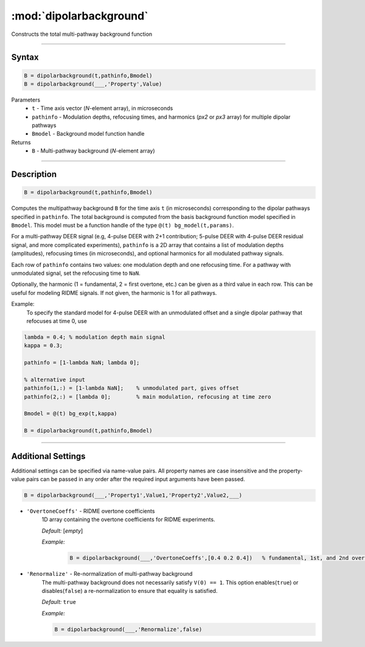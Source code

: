 .. _dipolarbackground:

*************************
:mod:`dipolarbackground`
*************************

Constructs the total multi-pathway background function

-------------------------------


Syntax
=========================================

.. code-block:: matlab

    B = dipolarbackground(t,pathinfo,Bmodel)
    B = dipolarbackground(___,'Property',Value)


Parameters
    *   ``t``        - Time axis vector (*N*-element array), in microseconds
    *   ``pathinfo`` - Modulation depths, refocusing times, and harmonics (*px2* or *px3* array) for multiple dipolar pathways
    *   ``Bmodel``        - Background model function handle
Returns
    *  ``B`` - Multi-pathway background (*N*-element array)

-------------------------------


Description
=========================================

.. code-block:: matlab

   B = dipolarbackground(t,pathinfo,Bmodel)

Computes the multipathway background ``B`` for the time axis ``t`` (in microseconds) corresponding to the dipolar pathways specified in ``pathinfo``. The total background is computed from the basis background function model specified in ``Bmodel``. This model must be a function handle of the type ``@(t) bg_model(t,params)``.

For a multi-pathway DEER signal (e.g, 4-pulse DEER with 2+1 contribution; 5-pulse DEER with 4-pulse DEER residual signal, and more complicated experiments), ``pathinfo`` is a 2D array that contains a list of modulation depths (amplitudes), refocusing times (in microseconds), and optional harmonics for all modulated pathway signals.

Each row of ``pathinfo`` contains two values: one modulation depth and one refocusing time. For a pathway with unmodulated signal, set the refocusing time to ``NaN``.

Optionally, the harmonic (1 = fundamental, 2 = first overtone, etc.) can be given as a third value in each row. This can be useful for modeling RIDME signals. If not given, the harmonic is 1 for all pathways.

Example:
	To specify the standard model for 4-pulse DEER with an unmodulated offset and a single dipolar pathway that refocuses at time 0, use

.. code-block:: matlab

    lambda = 0.4; % modulation depth main signal
    kappa = 0.3;
    
    pathinfo = [1-lambda NaN; lambda 0];
    
    % alternative input
    pathinfo(1,:) = [1-lambda NaN];    % unmodulated part, gives offset
    pathinfo(2,:) = [lambda 0];        % main modulation, refocusing at time zero
    
    Bmodel = @(t) bg_exp(t,kappa)
    
    B = dipolarbackground(t,pathinfo,Bmodel)



-------------------------------



Additional Settings
=========================================


Additional settings can be specified via name-value pairs. All property names are case insensitive and the property-value pairs can be passed in any order after the required input arguments have been passed.

.. code-block:: matlab

    B = dipolarbackground(___,'Property1',Value1,'Property2',Value2,___)


- ``'OvertoneCoeffs'`` - RIDME overtone coefficients
    1D array containing the overtone coefficients for RIDME experiments. 
    
    *Default:* [*empty*]

    *Example:*

		.. code-block:: matlab

			B = dipolarbackground(___,'OvertoneCoeffs',[0.4 0.2 0.4])   % fundamental, 1st, and 2nd overtone


- ``'Renormalize'`` - Re-normalization of multi-pathway background
    The multi-pathway background does not necessarily satisfy ``V(0) == 1``. This option enables(``true``) or disables(``false``) a re-normalization to ensure that equality is satisfied.

    *Default:* ``true``

    *Example:*

    .. code-block:: matlab

        B = dipolarbackground(___,'Renormalize',false)
